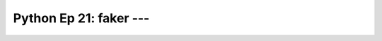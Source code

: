 .. _prog_en_python_Ep_21_faker:

Python Ep 21: faker --- 
-------------------------------------------------------------------------------


    .. toctree::
        :titlesonly:
        :glob:

        notebooks/*


